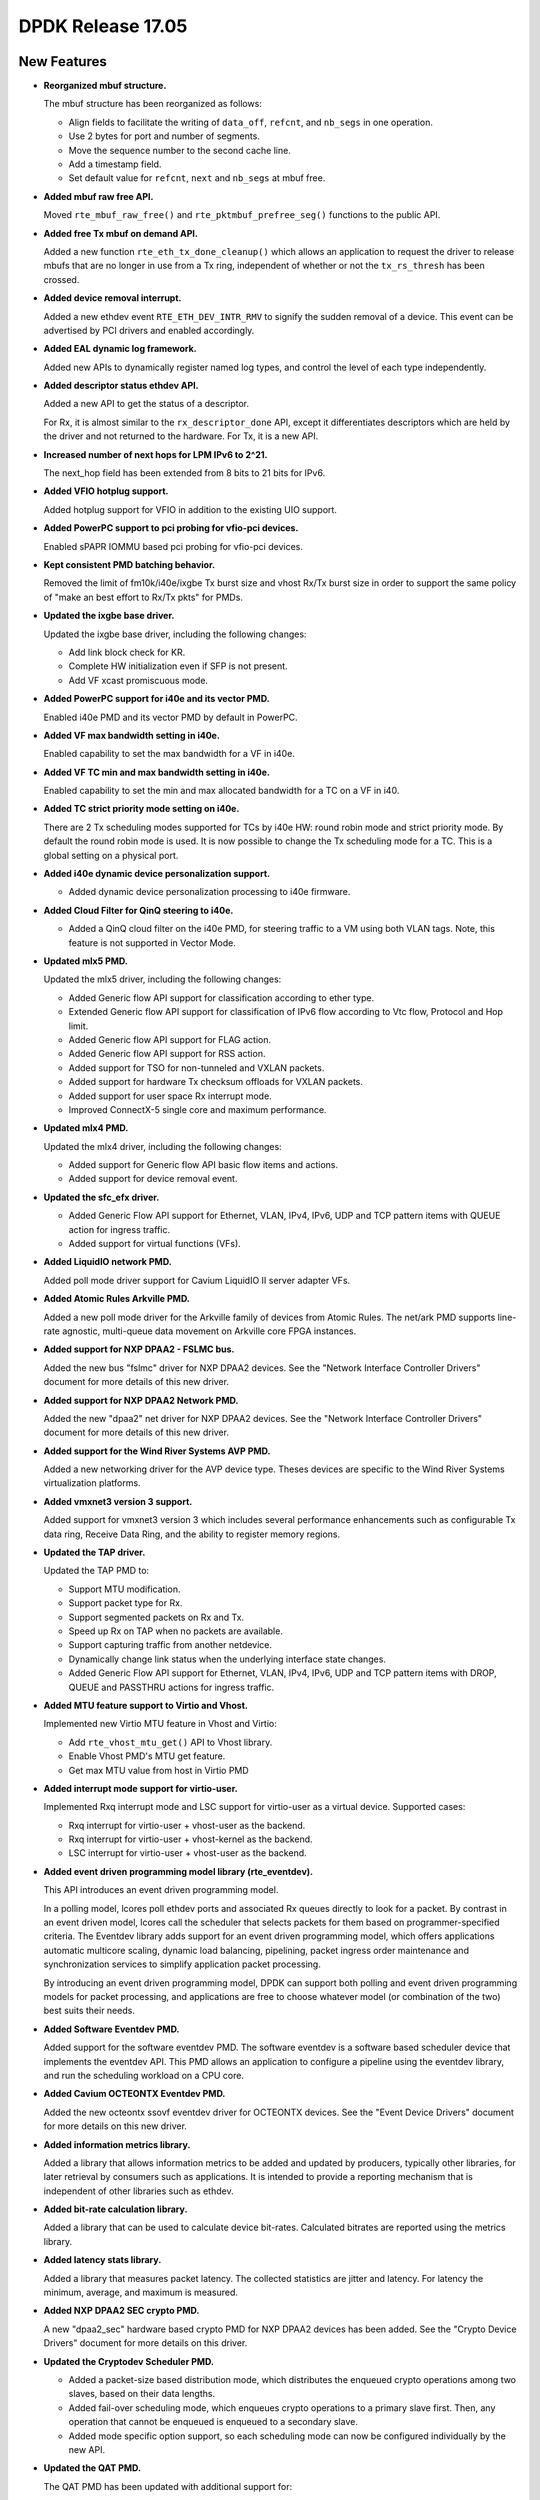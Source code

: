 DPDK Release 17.05
==================

.. **Read this first.**

   The text in the sections below explains how to update the release notes.

   Use proper spelling, capitalization and punctuation in all sections.

   Variable and config names should be quoted as fixed width text:
   ``LIKE_THIS``.

   Build the docs and view the output file to ensure the changes are correct::

      make doc-guides-html

      xdg-open build/doc/html/guides/rel_notes/release_17_05.html


New Features
------------

.. This section should contain new features added in this release. Sample
   format:

   * **Add a title in the past tense with a full stop.**

     Add a short 1-2 sentence description in the past tense. The description
     should be enough to allow someone scanning the release notes to
     understand the new feature.

     If the feature adds a lot of sub-features you can use a bullet list like
     this:

     * Added feature foo to do something.
     * Enhanced feature bar to do something else.

     Refer to the previous release notes for examples.

     This section is a comment. do not overwrite or remove it.
     Also, make sure to start the actual text at the margin.
     =========================================================

* **Reorganized mbuf structure.**

  The mbuf structure has been reorganized as follows:

  * Align fields to facilitate the writing of ``data_off``, ``refcnt``, and
    ``nb_segs`` in one operation.
  * Use 2 bytes for port and number of segments.
  * Move the sequence number to the second cache line.
  * Add a timestamp field.
  * Set default value for ``refcnt``, ``next`` and ``nb_segs`` at mbuf free.

* **Added mbuf raw free API.**

  Moved ``rte_mbuf_raw_free()`` and ``rte_pktmbuf_prefree_seg()`` functions to
  the public API.

* **Added free Tx mbuf on demand API.**

  Added a new function ``rte_eth_tx_done_cleanup()`` which allows an
  application to request the driver to release mbufs that are no longer in use
  from a Tx ring, independent of whether or not the ``tx_rs_thresh`` has been
  crossed.

* **Added device removal interrupt.**

  Added a new ethdev event ``RTE_ETH_DEV_INTR_RMV`` to signify
  the sudden removal of a device.
  This event can be advertised by PCI drivers and enabled accordingly.

* **Added EAL dynamic log framework.**

  Added new APIs to dynamically register named log types, and control
  the level of each type independently.

* **Added descriptor status ethdev API.**

  Added a new API to get the status of a descriptor.

  For Rx, it is almost similar to the ``rx_descriptor_done`` API, except
  it differentiates descriptors which are held by the driver and not
  returned to the hardware. For Tx, it is a new API.

* **Increased number of next hops for LPM IPv6 to 2^21.**

  The next_hop field has been extended from 8 bits to 21 bits for IPv6.

* **Added VFIO hotplug support.**

  Added hotplug support for VFIO in addition to the existing UIO support.

* **Added PowerPC support to pci probing for vfio-pci devices.**

  Enabled sPAPR IOMMU based pci probing for vfio-pci devices.

* **Kept consistent PMD batching behavior.**

  Removed the limit of fm10k/i40e/ixgbe Tx burst size and vhost Rx/Tx burst size
  in order to support the same policy of "make an best effort to Rx/Tx pkts"
  for PMDs.

* **Updated the ixgbe base driver.**

  Updated the ixgbe base driver, including the following changes:

  * Add link block check for KR.
  * Complete HW initialization even if SFP is not present.
  * Add VF xcast promiscuous mode.

* **Added PowerPC support for i40e and its vector PMD.**

  Enabled i40e PMD and its vector PMD by default in PowerPC.

* **Added VF max bandwidth setting in i40e.**

  Enabled capability to set the max bandwidth for a VF in i40e.

* **Added VF TC min and max bandwidth setting in i40e.**

  Enabled capability to set the min and max allocated bandwidth for a TC on a
  VF in i40.

* **Added TC strict priority mode setting on i40e.**

  There are 2 Tx scheduling modes supported for TCs by i40e HW: round robin
  mode and strict priority mode. By default the round robin mode is used. It
  is now possible to change the Tx scheduling mode for a TC. This is a global
  setting on a physical port.

* **Added i40e dynamic device personalization support.**

  * Added dynamic device personalization processing to i40e firmware.

* **Added Cloud Filter for QinQ steering to i40e.**

  * Added a QinQ cloud filter on the i40e PMD, for steering traffic to a VM
    using both VLAN tags. Note, this feature is not supported in Vector Mode.

* **Updated mlx5 PMD.**

  Updated the mlx5 driver, including the following changes:

  * Added Generic flow API support for classification according to ether type.
  * Extended Generic flow API support for classification of IPv6 flow
    according to Vtc flow, Protocol and Hop limit.
  * Added Generic flow API support for FLAG action.
  * Added Generic flow API support for RSS action.
  * Added support for TSO for non-tunneled and VXLAN packets.
  * Added support for hardware Tx checksum offloads for VXLAN packets.
  * Added support for user space Rx interrupt mode.
  * Improved ConnectX-5 single core and maximum performance.

* **Updated mlx4 PMD.**

  Updated the mlx4 driver, including the following changes:

  * Added support for Generic flow API basic flow items and actions.
  * Added support for device removal event.

* **Updated the sfc_efx driver.**

  * Added Generic Flow API support for Ethernet, VLAN, IPv4, IPv6, UDP and TCP
    pattern items with QUEUE action for ingress traffic.

  * Added support for virtual functions (VFs).

* **Added LiquidIO network PMD.**

  Added poll mode driver support for Cavium LiquidIO II server adapter VFs.

* **Added Atomic Rules Arkville PMD.**

  Added a new poll mode driver for the Arkville family of
  devices from Atomic Rules. The net/ark PMD supports line-rate
  agnostic, multi-queue data movement on Arkville core FPGA instances.

* **Added support for NXP DPAA2 - FSLMC bus.**

  Added the new bus "fslmc" driver for NXP DPAA2 devices. See the
  "Network Interface Controller Drivers" document for more details of this new
  driver.

* **Added support for NXP DPAA2 Network PMD.**

  Added the new "dpaa2" net driver for NXP DPAA2 devices. See the
  "Network Interface Controller Drivers" document for more details of this new
  driver.

* **Added support for the Wind River Systems AVP PMD.**

  Added a new networking driver for the AVP device type. Theses devices are
  specific to the Wind River Systems virtualization platforms.

* **Added vmxnet3 version 3 support.**

  Added support for vmxnet3 version 3 which includes several
  performance enhancements such as configurable Tx data ring, Receive
  Data Ring, and the ability to register memory regions.

* **Updated the TAP driver.**

  Updated the TAP PMD to:

  * Support MTU modification.
  * Support packet type for Rx.
  * Support segmented packets on Rx and Tx.
  * Speed up Rx on TAP when no packets are available.
  * Support capturing traffic from another netdevice.
  * Dynamically change link status when the underlying interface state changes.
  * Added Generic Flow API support for Ethernet, VLAN, IPv4, IPv6, UDP and
    TCP pattern items with DROP, QUEUE and PASSTHRU actions for ingress
    traffic.

* **Added MTU feature support to Virtio and Vhost.**

  Implemented new Virtio MTU feature in Vhost and Virtio:

  * Add ``rte_vhost_mtu_get()`` API to Vhost library.
  * Enable Vhost PMD's MTU get feature.
  * Get max MTU value from host in Virtio PMD

* **Added interrupt mode support for virtio-user.**

  Implemented Rxq interrupt mode and LSC support for virtio-user as a virtual
  device. Supported cases:

  * Rxq interrupt for virtio-user + vhost-user as the backend.
  * Rxq interrupt for virtio-user + vhost-kernel as the backend.
  * LSC interrupt for virtio-user + vhost-user as the backend.

* **Added event driven programming model library (rte_eventdev).**

  This API introduces an event driven programming model.

  In a polling model, lcores poll ethdev ports and associated
  Rx queues directly to look for a packet. By contrast in an event
  driven model, lcores call the scheduler that selects packets for
  them based on programmer-specified criteria. The Eventdev library
  adds support for an event driven programming model, which offers
  applications automatic multicore scaling, dynamic load balancing,
  pipelining, packet ingress order maintenance and
  synchronization services to simplify application packet processing.

  By introducing an event driven programming model, DPDK can support
  both polling and event driven programming models for packet processing,
  and applications are free to choose whatever model
  (or combination of the two) best suits their needs.

* **Added Software Eventdev PMD.**

  Added support for the software eventdev PMD. The software eventdev is a
  software based scheduler device that implements the eventdev API. This
  PMD allows an application to configure a pipeline using the eventdev
  library, and run the scheduling workload on a CPU core.

* **Added Cavium OCTEONTX Eventdev PMD.**

  Added the new octeontx ssovf eventdev driver for OCTEONTX devices. See the
  "Event Device Drivers" document for more details on this new driver.

* **Added information metrics library.**

  Added a library that allows information metrics to be added and updated
  by producers, typically other libraries, for later retrieval by
  consumers such as applications. It is intended to provide a
  reporting mechanism that is independent of other libraries such
  as ethdev.

* **Added bit-rate calculation library.**

  Added a library that can be used to calculate device bit-rates. Calculated
  bitrates are reported using the metrics library.

* **Added latency stats library.**

  Added a library that measures packet latency. The collected statistics are
  jitter and latency. For latency the minimum, average, and maximum is
  measured.

* **Added NXP DPAA2 SEC crypto PMD.**

  A new "dpaa2_sec" hardware based crypto PMD for NXP DPAA2 devices has been
  added. See the "Crypto Device Drivers" document for more details on this
  driver.

* **Updated the Cryptodev Scheduler PMD.**

  * Added a packet-size based distribution mode, which distributes the enqueued
    crypto operations among two slaves, based on their data lengths.
  * Added fail-over scheduling mode, which enqueues crypto operations to a
    primary slave first. Then, any operation that cannot be enqueued is
    enqueued to a secondary slave.
  * Added mode specific option support, so each scheduling mode can
    now be configured individually by the new API.

* **Updated the QAT PMD.**

  The QAT PMD has been updated with additional support for:

  * AES DOCSIS BPI algorithm.
  * DES DOCSIS BPI algorithm.
  * ZUC EEA3/EIA3 algorithms.

* **Updated the AESNI MB PMD.**

  The AESNI MB PMD has been updated with additional support for:

  * AES DOCSIS BPI algorithm.

* **Updated the OpenSSL PMD.**

  The OpenSSL PMD has been updated with additional support for:

  * DES DOCSIS BPI algorithm.


Resolved Issues
---------------

.. This section should contain bug fixes added to the relevant
   sections. Sample format:

   * **code/section Fixed issue in the past tense with a full stop.**

     Add a short 1-2 sentence description of the resolved issue in the past
     tense.

     The title should contain the code/lib section like a commit message.

     Add the entries in alphabetic order in the relevant sections below.

   This section is a comment. do not overwrite or remove it.
   Also, make sure to start the actual text at the margin.
   =========================================================


* **l2fwd-keepalive: Fixed unclean shutdowns.**

  Added clean shutdown to l2fwd-keepalive so that it can free up
  stale resources used for inter-process communication.


Known Issues
------------

.. This section should contain new known issues in this release. Sample format:

   * **Add title in present tense with full stop.**

     Add a short 1-2 sentence description of the known issue in the present
     tense. Add information on any known workarounds.

   This section is a comment. do not overwrite or remove it.
   Also, make sure to start the actual text at the margin.
   =========================================================

* **LSC interrupt doesn't work for virtio-user + vhost-kernel.**

  LSC interrupt cannot be detected when setting the backend, tap device,
  up/down as we fail to find a way to monitor such event.


API Changes
-----------

.. This section should contain API changes. Sample format:

   * Add a short 1-2 sentence description of the API change. Use fixed width
     quotes for ``rte_function_names`` or ``rte_struct_names``. Use the past
     tense.

   This section is a comment. do not overwrite or remove it.
   Also, make sure to start the actual text at the margin.
   =========================================================

* The LPM ``next_hop`` field is extended from 8 bits to 21 bits for IPv6
  while keeping ABI compatibility.

* **Reworked rte_ring library.**

  The rte_ring library has been reworked and updated. The following changes
  have been made to it:

  * Removed the build-time setting ``CONFIG_RTE_RING_SPLIT_PROD_CONS``.
  * Removed the build-time setting ``CONFIG_RTE_LIBRTE_RING_DEBUG``.
  * Removed the build-time setting ``CONFIG_RTE_RING_PAUSE_REP_COUNT``.
  * Removed the function ``rte_ring_set_water_mark`` as part of a general
    removal of watermarks support in the library.
  * Added an extra parameter to the burst/bulk enqueue functions to
    return the number of free spaces in the ring after enqueue. This can
    be used by an application to implement its own watermark functionality.
  * Added an extra parameter to the burst/bulk dequeue functions to return
    the number elements remaining in the ring after dequeue.
  * Changed the return value of the enqueue and dequeue bulk functions to
    match that of the burst equivalents. In all cases, ring functions which
    operate on multiple packets now return the number of elements enqueued
    or dequeued, as appropriate. The updated functions are:

    - ``rte_ring_mp_enqueue_bulk``
    - ``rte_ring_sp_enqueue_bulk``
    - ``rte_ring_enqueue_bulk``
    - ``rte_ring_mc_dequeue_bulk``
    - ``rte_ring_sc_dequeue_bulk``
    - ``rte_ring_dequeue_bulk``

    NOTE: the above functions all have different parameters as well as
    different return values, due to the other listed changes above. This
    means that all instances of the functions in existing code will be
    flagged by the compiler. The return value usage should be checked
    while fixing the compiler error due to the extra parameter.

* **Reworked rte_vhost library.**

  The rte_vhost library has been reworked to make it generic enough so that
  the user could build other vhost-user drivers on top of it. To achieve this
  the following changes have been made:

  * The following vhost-pmd APIs are removed:

    * ``rte_eth_vhost_feature_disable``
    * ``rte_eth_vhost_feature_enable``
    * ``rte_eth_vhost_feature_get``

  * The vhost API ``rte_vhost_driver_callback_register(ops)`` is reworked to
    be per vhost-user socket file. Thus, it takes one more argument:
    ``rte_vhost_driver_callback_register(path, ops)``.

  * The vhost API ``rte_vhost_get_queue_num`` is deprecated, instead,
    ``rte_vhost_get_vring_num`` should be used.

  * The following macros are removed in ``rte_virtio_net.h``

    * ``VIRTIO_RXQ``
    * ``VIRTIO_TXQ``
    * ``VIRTIO_QNUM``

  * The following net specific header files are removed in ``rte_virtio_net.h``

    * ``linux/virtio_net.h``
    * ``sys/socket.h``
    * ``linux/if.h``
    * ``rte_ether.h``

  * The vhost struct ``virtio_net_device_ops`` is renamed to
    ``vhost_device_ops``

  * The vhost API ``rte_vhost_driver_session_start`` is removed. Instead,
    ``rte_vhost_driver_start`` should be used, and there is no need to create
    a thread to call it.

  * The vhost public header file ``rte_virtio_net.h`` is renamed to
    ``rte_vhost.h``


ABI Changes
-----------

.. This section should contain ABI changes. Sample format:

   * Add a short 1-2 sentence description of the ABI change that was announced
     in the previous releases and made in this release. Use fixed width quotes
     for ``rte_function_names`` or ``rte_struct_names``. Use the past tense.

   This section is a comment. do not overwrite or remove it.
   Also, make sure to start the actual text at the margin.
   =========================================================

* **Reorganized the mbuf structure.**

  The order and size of the fields in the ``mbuf`` structure changed,
  as described in the `New Features`_ section.

* The ``rte_cryptodev_info.sym`` structure has a new field ``max_nb_sessions_per_qp``
  to support drivers which may support a limited number of sessions per queue_pair.


Removed Items
-------------

.. This section should contain removed items in this release. Sample format:

   * Add a short 1-2 sentence description of the removed item in the past
     tense.

   This section is a comment. do not overwrite or remove it.
   Also, make sure to start the actual text at the margin.
   =========================================================

* KNI vhost support has been removed.

* The dpdk_qat sample application has been removed.

Shared Library Versions
-----------------------

.. Update any library version updated in this release and prepend with a ``+``
   sign, like this:

     librte_acl.so.2
   + librte_cfgfile.so.2
     librte_cmdline.so.2

   This section is a comment. do not overwrite or remove it.
   =========================================================


The libraries prepended with a plus sign were incremented in this version.

.. code-block:: diff

     librte_acl.so.2
   + librte_bitratestats.so.1
     librte_cfgfile.so.2
     librte_cmdline.so.2
     librte_cryptodev.so.2
     librte_distributor.so.1
   + librte_eal.so.4
     librte_ethdev.so.6
   + librte_eventdev.so.1
     librte_hash.so.2
     librte_ip_frag.so.1
     librte_jobstats.so.1
     librte_kni.so.2
     librte_kvargs.so.1
   + librte_latencystats.so.1
     librte_lpm.so.2
   + librte_mbuf.so.3
     librte_mempool.so.2
     librte_meter.so.1
   + librte_metrics.so.1
     librte_net.so.1
     librte_pdump.so.1
     librte_pipeline.so.3
     librte_pmd_bond.so.1
     librte_pmd_ring.so.2
     librte_port.so.3
     librte_power.so.1
     librte_reorder.so.1
     librte_ring.so.1
     librte_sched.so.1
     librte_table.so.2
     librte_timer.so.1
     librte_vhost.so.3


Tested Platforms
----------------

.. This section should contain a list of platforms that were tested with this
   release.

   The format is:

   * <vendor> platform with <vendor> <type of devices> combinations

     * List of CPU
     * List of OS
     * List of devices
     * Other relevant details...

   This section is a comment. do not overwrite or remove it.
   Also, make sure to start the actual text at the margin.
   =========================================================

* Intel(R) platforms with Intel(R) NICs combinations

   * CPU

     * Intel(R) Atom(TM) CPU C2758 @ 2.40GHz
     * Intel(R) Xeon(R) CPU D-1540 @ 2.00GHz
     * Intel(R) Xeon(R) CPU E5-4667 v3 @ 2.00GHz
     * Intel(R) Xeon(R) CPU E5-2680 v2 @ 2.80GHz
     * Intel(R) Xeon(R) CPU E5-2699 v3 @ 2.30GHz
     * Intel(R) Xeon(R) CPU E5-2695 v4 @ 2.10GHz
     * Intel(R) Xeon(R) CPU E5-2658 v2 @ 2.40GHz
     * Intel(R) Xeon(R) CPU E5-2658 v3 @ 2.20GHz

   * OS:

     * CentOS 7.2
     * Fedora 25
     * FreeBSD 11
     * Red Hat Enterprise Linux Server release 7.3
     * SUSE Enterprise Linux 12
     * Wind River Linux 8
     * Ubuntu 16.04
     * Ubuntu 16.10

   * NICs:

     * Intel(R) 82599ES 10 Gigabit Ethernet Controller

       * Firmware version: 0x61bf0001
       * Device id (pf/vf): 8086:10fb / 8086:10ed
       * Driver version: 4.0.1-k (ixgbe)

     * Intel(R) Corporation Ethernet Connection X552/X557-AT 10GBASE-T

       * Firmware version: 0x800001cf
       * Device id (pf/vf): 8086:15ad / 8086:15a8
       * Driver version: 4.2.5 (ixgbe)

     * Intel(R) Ethernet Converged Network Adapter X710-DA4 (4x10G)

       * Firmware version: 5.05
       * Device id (pf/vf): 8086:1572 / 8086:154c
       * Driver version: 1.5.23 (i40e)

     * Intel(R) Ethernet Converged Network Adapter X710-DA2 (2x10G)

       * Firmware version: 5.05
       * Device id (pf/vf): 8086:1572 / 8086:154c
       * Driver version: 1.5.23 (i40e)

     * Intel(R) Ethernet Converged Network Adapter XL710-QDA1 (1x40G)

       * Firmware version: 5.05
       * Device id (pf/vf): 8086:1584 / 8086:154c
       * Driver version: 1.5.23 (i40e)

     * Intel(R) Ethernet Converged Network Adapter XL710-QDA2 (2X40G)

       * Firmware version: 5.05
       * Device id (pf/vf): 8086:1583 / 8086:154c
       * Driver version: 1.5.23 (i40e)

     * Intel(R) Corporation I350 Gigabit Network Connection

       * Firmware version: 1.48, 0x800006e7
       * Device id (pf/vf): 8086:1521 / 8086:1520
       * Driver version: 5.2.13-k (igb)

* Intel(R) platforms with Mellanox(R) NICs combinations

   * Platform details:

     * Intel(R) Xeon(R) CPU E5-2697A v4 @ 2.60GHz
     * Intel(R) Xeon(R) CPU E5-2697 v3 @ 2.60GHz
     * Intel(R) Xeon(R) CPU E5-2680 v2 @ 2.80GHz
     * Intel(R) Xeon(R) CPU E5-2640 @ 2.50GHz

   * OS:

     * Red Hat Enterprise Linux Server release 7.3 (Maipo)
     * Red Hat Enterprise Linux Server release 7.2 (Maipo)
     * Ubuntu 16.10
     * Ubuntu 16.04
     * Ubuntu 14.04

   * MLNX_OFED: 4.0-2.0.0.0

   * NICs:

     * Mellanox(R) ConnectX(R)-3 Pro 40G MCX354A-FCC_Ax (2x40G)

       * Host interface: PCI Express 3.0 x8
       * Device ID: 15b3:1007
       * Firmware version: 2.40.5030

     * Mellanox(R) ConnectX(R)-4 10G MCX4111A-XCAT (1x10G)

       * Host interface: PCI Express 3.0 x8
       * Device ID: 15b3:1013
       * Firmware version: 12.18.2000

     * Mellanox(R) ConnectX(R)-4 10G MCX4121A-XCAT (2x10G)

       * Host interface: PCI Express 3.0 x8
       * Device ID: 15b3:1013
       * Firmware version: 12.18.2000

     * Mellanox(R) ConnectX(R)-4 25G MCX4111A-ACAT (1x25G)

       * Host interface: PCI Express 3.0 x8
       * Device ID: 15b3:1013
       * Firmware version: 12.18.2000

     * Mellanox(R) ConnectX(R)-4 25G MCX4121A-ACAT (2x25G)

       * Host interface: PCI Express 3.0 x8
       * Device ID: 15b3:1013
       * Firmware version: 12.18.2000

     * Mellanox(R) ConnectX(R)-4 40G MCX4131A-BCAT/MCX413A-BCAT (1x40G)

       * Host interface: PCI Express 3.0 x8
       * Device ID: 15b3:1013
       * Firmware version: 12.18.2000

     * Mellanox(R) ConnectX(R)-4 40G MCX415A-BCAT (1x40G)

       * Host interface: PCI Express 3.0 x16
       * Device ID: 15b3:1013
       * Firmware version: 12.18.2000

     * Mellanox(R) ConnectX(R)-4 50G MCX4131A-GCAT/MCX413A-GCAT (1x50G)

       * Host interface: PCI Express 3.0 x8
       * Device ID: 15b3:1013
       * Firmware version: 12.18.2000

     * Mellanox(R) ConnectX(R)-4 50G MCX414A-BCAT (2x50G)

       * Host interface: PCI Express 3.0 x8
       * Device ID: 15b3:1013
       * Firmware version: 12.18.2000

     * Mellanox(R) ConnectX(R)-4 50G MCX415A-GCAT/MCX416A-BCAT/MCX416A-GCAT (2x50G)

       * Host interface: PCI Express 3.0 x16
       * Device ID: 15b3:1013
       * Firmware version: 12.18.2000

     * Mellanox(R) ConnectX(R)-4 50G MCX415A-CCAT (1x100G)

       * Host interface: PCI Express 3.0 x16
       * Device ID: 15b3:1013
       * Firmware version: 12.18.2000

     * Mellanox(R) ConnectX(R)-4 100G MCX416A-CCAT (2x100G)

       * Host interface: PCI Express 3.0 x16
       * Device ID: 15b3:1013
       * Firmware version: 12.18.2000

     * Mellanox(R) ConnectX(R)-4 Lx 10G MCX4121A-XCAT (2x10G)

       * Host interface: PCI Express 3.0 x8
       * Device ID: 15b3:1015
       * Firmware version: 14.18.2000

     * Mellanox(R) ConnectX(R)-4 Lx 25G MCX4121A-ACAT (2x25G)

       * Host interface: PCI Express 3.0 x8
       * Device ID: 15b3:1015
       * Firmware version: 14.18.2000

     * Mellanox(R) ConnectX(R)-5 100G MCX556A-ECAT (2x100G)

       * Host interface: PCI Express 3.0 x16
       * Device ID: 15b3:1017
       * Firmware version: 16.19.1200

     * Mellanox(R) ConnectX-5 Ex EN 100G MCX516A-CDAT (2x100G)

       * Host interface: PCI Express 4.0 x16
       * Device ID: 15b3:1019
       * Firmware version: 16.19.1200

* IBM(R) Power8(R) with Mellanox(R) NICs combinations

   * Platform details:

       * Processor: POWER8E (raw), AltiVec supported
       * type-model: 8247-22L
       * Firmware FW810.21 (SV810_108)

   * OS: Ubuntu 16.04 LTS PPC le

   * MLNX_OFED: 4.0-2.0.0.0

   * NICs:

     * Mellanox(R) ConnectX(R)-4 10G MCX4111A-XCAT (1x10G)

       * Host interface: PCI Express 3.0 x8
       * Device ID: 15b3:1013
       * Firmware version: 12.18.2000

     * Mellanox(R) ConnectX(R)-4 10G MCX4121A-XCAT (2x10G)

       * Host interface: PCI Express 3.0 x8
       * Device ID: 15b3:1013
       * Firmware version: 12.18.2000

     * Mellanox(R) ConnectX(R)-4 25G MCX4111A-ACAT (1x25G)

       * Host interface: PCI Express 3.0 x8
       * Device ID: 15b3:1013
       * Firmware version: 12.18.2000

     * Mellanox(R) ConnectX(R)-4 25G MCX4121A-ACAT (2x25G)

       * Host interface: PCI Express 3.0 x8
       * Device ID: 15b3:1013
       * Firmware version: 12.18.2000

     * Mellanox(R) ConnectX(R)-4 40G MCX4131A-BCAT/MCX413A-BCAT (1x40G)

       * Host interface: PCI Express 3.0 x8
       * Device ID: 15b3:1013
       * Firmware version: 12.18.2000

     * Mellanox(R) ConnectX(R)-4 40G MCX415A-BCAT (1x40G)

       * Host interface: PCI Express 3.0 x16
       * Device ID: 15b3:1013
       * Firmware version: 12.18.2000

     * Mellanox(R) ConnectX(R)-4 50G MCX4131A-GCAT/MCX413A-GCAT (1x50G)

       * Host interface: PCI Express 3.0 x8
       * Device ID: 15b3:1013
       * Firmware version: 12.18.2000

     * Mellanox(R) ConnectX(R)-4 50G MCX414A-BCAT (2x50G)

       * Host interface: PCI Express 3.0 x8
       * Device ID: 15b3:1013
       * Firmware version: 12.18.2000

     * Mellanox(R) ConnectX(R)-4 50G MCX415A-GCAT/MCX416A-BCAT/MCX416A-GCAT (2x50G)

       * Host interface: PCI Express 3.0 x16
       * Device ID: 15b3:1013
       * Firmware version: 12.18.2000

     * Mellanox(R) ConnectX(R)-4 50G MCX415A-CCAT (1x100G)

       * Host interface: PCI Express 3.0 x16
       * Device ID: 15b3:1013
       * Firmware version: 12.18.2000

     * Mellanox(R) ConnectX(R)-4 100G MCX416A-CCAT (2x100G)

       * Host interface: PCI Express 3.0 x16
       * Device ID: 15b3:1013
       * Firmware version: 12.18.2000

Fixes in 17.05 Stable Release
-----------------------------

17.05.1
~~~~~~~

* app/testpmd: fix creating E-Tag and NVGRE flow rules
* drivers/net: fix vfio kmod dependency
* examples/vhost: fix uninitialized descriptor indexes
* kni: fix build on RHEL 7.4
* kni: fix build with gcc 7.1
* lpm: fix index of tbl8
* net/af_packet: fix packet bytes counting
* net/af_packet: handle possible null pointer
* net/ark: fix buffer not null terminated
* net/ark: fix null pointer dereference
* net/ark: fix return code not checked
* net/ark: fix return value of null not checked
* net/bnxt: fix reporting of link status
* net/cxgbe: fix port statistics
* net/cxgbe: fix rxq default params for ports under same PF
* net/enic: fix build with gcc 7.1
* net/i40e/base: fix Tx error stats on VF
* net/i40e: exclude internal packet's byte count
* net/i40e: fix VF statistics
* net/igb: fix add/delete of flex filters
* net/igb: fix checksum valid flags
* net/ixgbe: fix fdir mask not be reset
* net/liquidio: fix MTU calculation from port configuration
* net/mlx5: fix build with gcc 7.1
* net/mlx5: fix completion buffer size
* net/mlx5: fix exception handling
* net/mlx5: fix flow application order on stop/start
* net/mlx5: fix redundant free of Tx buffer
* net/qede: fix VXLAN tunnel Tx offload flag setting
* net/ring: fix adding MAC addresses
* net/sfc: add Tx queue flush failed flag for sanity
* net/sfc/base: fix error code usage in common code
* net/sfc/base: let caller know that queue is already flushed
* net/tap: fix some flow collision
* net/virtio: zero the whole memory zone
* vfio: fix array bounds check
* vhost: fix crash on NUMA
* vhost: fix guest pages memory leak
* vhost: fix malloc size too small
